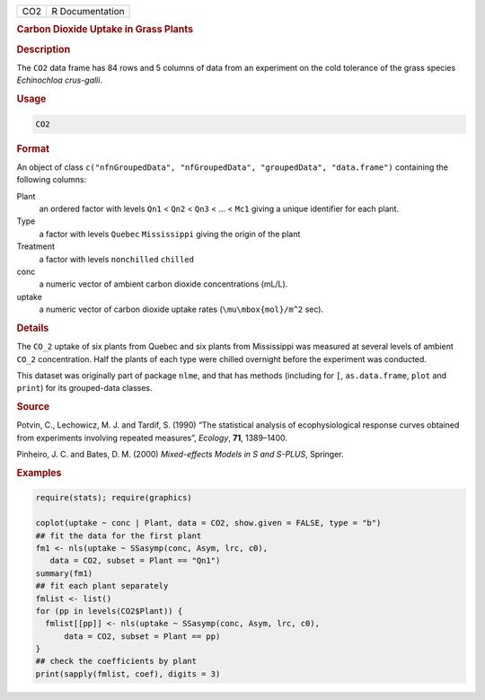 .. container::

   === ===============
   CO2 R Documentation
   === ===============

   .. rubric:: Carbon Dioxide Uptake in Grass Plants
      :name: CO2

   .. rubric:: Description
      :name: description

   The ``CO2`` data frame has 84 rows and 5 columns of data from an
   experiment on the cold tolerance of the grass species *Echinochloa
   crus-galli*.

   .. rubric:: Usage
      :name: usage

   .. code:: R

      CO2

   .. rubric:: Format
      :name: format

   An object of class
   ``c("nfnGroupedData", "nfGroupedData", "groupedData", "data.frame")``
   containing the following columns:

   Plant
      an ordered factor with levels ``Qn1`` < ``Qn2`` < ``Qn3`` < ... <
      ``Mc1`` giving a unique identifier for each plant.

   Type
      a factor with levels ``Quebec`` ``Mississippi`` giving the origin
      of the plant

   Treatment
      a factor with levels ``nonchilled`` ``chilled``

   conc
      a numeric vector of ambient carbon dioxide concentrations (mL/L).

   uptake
      a numeric vector of carbon dioxide uptake rates
      (``\mu\mbox{mol}/m^2`` sec).

   .. rubric:: Details
      :name: details

   The ``CO_2`` uptake of six plants from Quebec and six plants from
   Mississippi was measured at several levels of ambient ``CO_2``
   concentration. Half the plants of each type were chilled overnight
   before the experiment was conducted.

   This dataset was originally part of package ``nlme``, and that has
   methods (including for ``[``, ``as.data.frame``, ``plot`` and
   ``print``) for its grouped-data classes.

   .. rubric:: Source
      :name: source

   Potvin, C., Lechowicz, M. J. and Tardif, S. (1990) “The statistical
   analysis of ecophysiological response curves obtained from
   experiments involving repeated measures”, *Ecology*, **71**,
   1389–1400.

   Pinheiro, J. C. and Bates, D. M. (2000) *Mixed-effects Models in S
   and S-PLUS*, Springer.

   .. rubric:: Examples
      :name: examples

   .. code:: R

      require(stats); require(graphics)

      coplot(uptake ~ conc | Plant, data = CO2, show.given = FALSE, type = "b")
      ## fit the data for the first plant
      fm1 <- nls(uptake ~ SSasymp(conc, Asym, lrc, c0),
         data = CO2, subset = Plant == "Qn1")
      summary(fm1)
      ## fit each plant separately
      fmlist <- list()
      for (pp in levels(CO2$Plant)) {
        fmlist[[pp]] <- nls(uptake ~ SSasymp(conc, Asym, lrc, c0),
            data = CO2, subset = Plant == pp)
      }
      ## check the coefficients by plant
      print(sapply(fmlist, coef), digits = 3)
